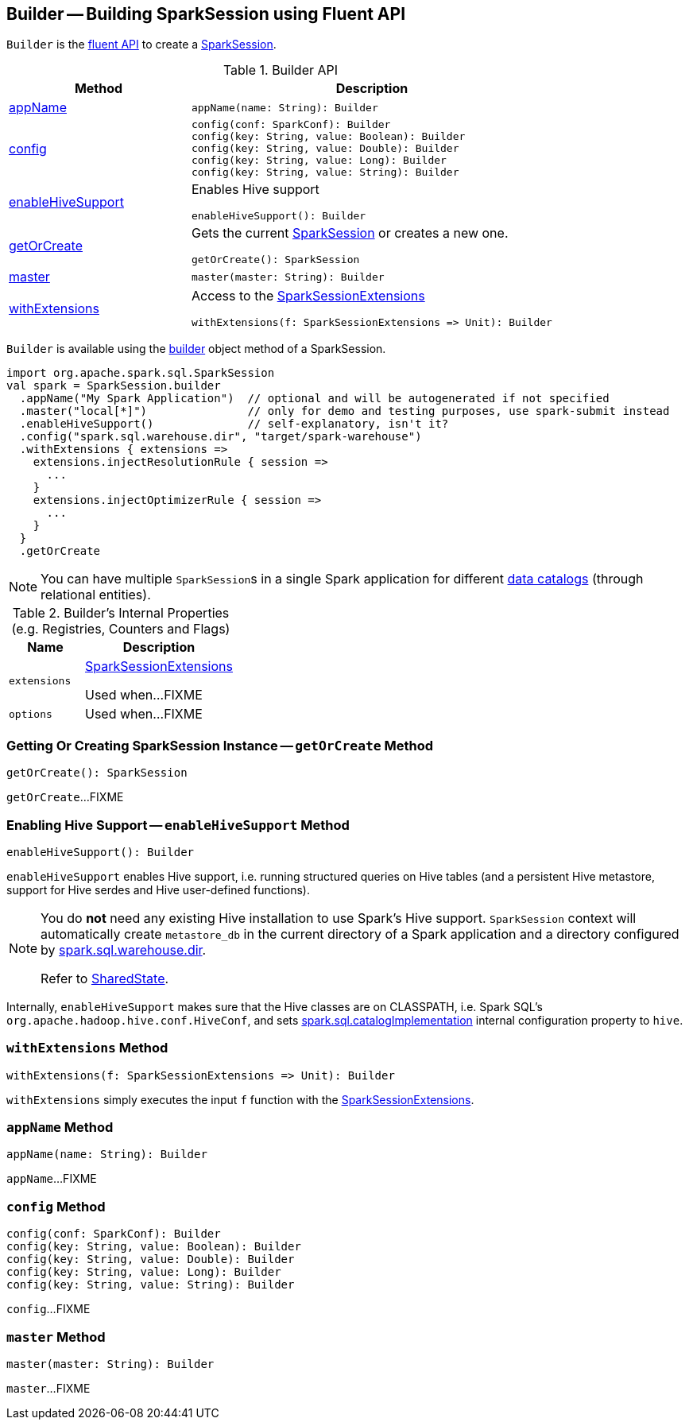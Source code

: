== [[Builder]] Builder -- Building SparkSession using Fluent API

`Builder` is the <<methods, fluent API>> to create a <<spark-sql-SparkSession.adoc#, SparkSession>>.

[[methods]]
.Builder API
[cols="1,2",options="header",width="100%"]
|===
| Method
| Description

| <<appName, appName>>
a|

[source, scala]
----
appName(name: String): Builder
----

| <<config, config>>
a|

[source, scala]
----
config(conf: SparkConf): Builder
config(key: String, value: Boolean): Builder
config(key: String, value: Double): Builder
config(key: String, value: Long): Builder
config(key: String, value: String): Builder
----

| <<enableHiveSupport, enableHiveSupport>>
a| Enables Hive support

[source, scala]
----
enableHiveSupport(): Builder
----

| <<getOrCreate, getOrCreate>>
a| Gets the current link:spark-sql-SparkSession.adoc[SparkSession] or creates a new one.

[source, scala]
----
getOrCreate(): SparkSession
----

| <<master, master>>
a|

[source, scala]
----
master(master: String): Builder
----

| <<withExtensions, withExtensions>>
a| Access to the <<spark-sql-SparkSessionExtensions.adoc#, SparkSessionExtensions>>

[source, scala]
----
withExtensions(f: SparkSessionExtensions => Unit): Builder
----
|===

`Builder` is available using the <<spark-sql-SparkSession.adoc#builder, builder>> object method of a SparkSession.

[source, scala]
----
import org.apache.spark.sql.SparkSession
val spark = SparkSession.builder
  .appName("My Spark Application")  // optional and will be autogenerated if not specified
  .master("local[*]")               // only for demo and testing purposes, use spark-submit instead
  .enableHiveSupport()              // self-explanatory, isn't it?
  .config("spark.sql.warehouse.dir", "target/spark-warehouse")
  .withExtensions { extensions =>
    extensions.injectResolutionRule { session =>
      ...
    }
    extensions.injectOptimizerRule { session =>
      ...
    }
  }
  .getOrCreate
----

NOTE: You can have multiple ``SparkSession``s in a single Spark application for different link:spark-sql-SparkSession.adoc#catalog[data catalogs] (through relational entities).

[[internal-registries]]
.Builder's Internal Properties (e.g. Registries, Counters and Flags)
[cols="1m,2",options="header",width="100%"]
|===
| Name
| Description

| extensions
| [[extensions]] <<spark-sql-SparkSessionExtensions.adoc#, SparkSessionExtensions>>

Used when...FIXME

| options
| [[options]]

Used when...FIXME
|===

=== [[getOrCreate]] Getting Or Creating SparkSession Instance -- `getOrCreate` Method

[source, scala]
----
getOrCreate(): SparkSession
----

`getOrCreate`...FIXME

=== [[enableHiveSupport]] Enabling Hive Support -- `enableHiveSupport` Method

[source, scala]
----
enableHiveSupport(): Builder
----

`enableHiveSupport` enables Hive support, i.e. running structured queries on Hive tables (and a persistent Hive metastore, support for Hive serdes and Hive user-defined functions).

[NOTE]
====
You do *not* need any existing Hive installation to use Spark's Hive support. `SparkSession` context will automatically create `metastore_db` in the current directory of a Spark application and a directory configured by link:spark-sql-StaticSQLConf.adoc#spark.sql.warehouse.dir[spark.sql.warehouse.dir].

Refer to link:spark-sql-SharedState.adoc[SharedState].
====

Internally, `enableHiveSupport` makes sure that the Hive classes are on CLASSPATH, i.e. Spark SQL's `org.apache.hadoop.hive.conf.HiveConf`, and sets link:spark-sql-StaticSQLConf.adoc#spark.sql.catalogImplementation[spark.sql.catalogImplementation] internal configuration property to `hive`.

=== [[withExtensions]] `withExtensions` Method

[source, scala]
----
withExtensions(f: SparkSessionExtensions => Unit): Builder
----

`withExtensions` simply executes the input `f` function with the <<extensions, SparkSessionExtensions>>.

=== [[appName]] `appName` Method

[source, scala]
----
appName(name: String): Builder
----

`appName`...FIXME

=== [[config]] `config` Method

[source, scala]
----
config(conf: SparkConf): Builder
config(key: String, value: Boolean): Builder
config(key: String, value: Double): Builder
config(key: String, value: Long): Builder
config(key: String, value: String): Builder
----

`config`...FIXME

=== [[master]] `master` Method

[source, scala]
----
master(master: String): Builder
----

`master`...FIXME
